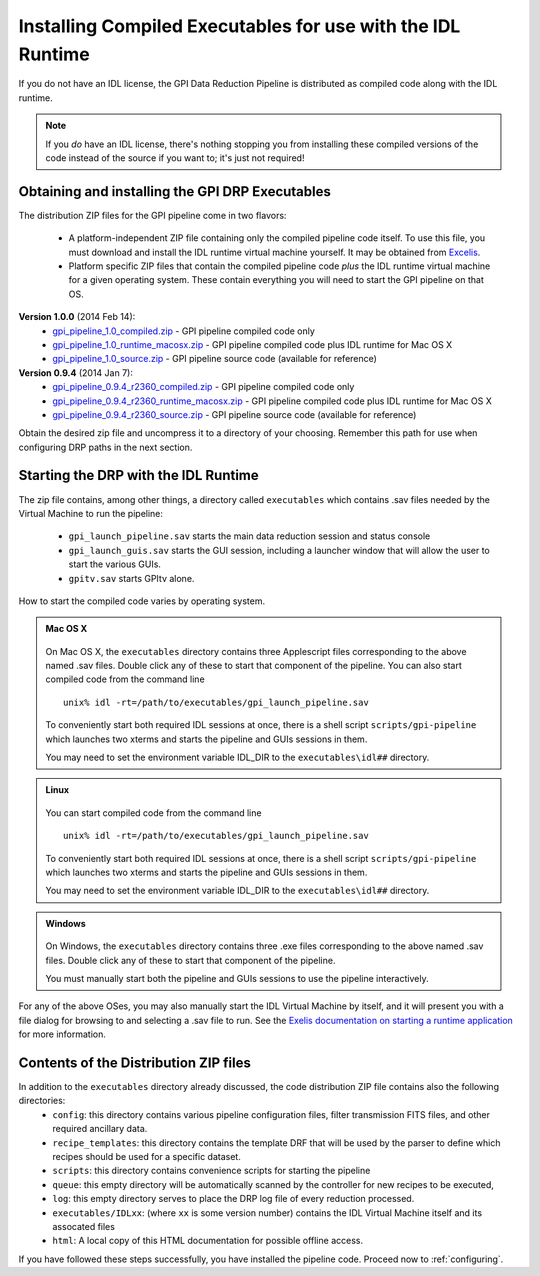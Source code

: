.. _installing-from-compiled:

Installing Compiled Executables for use with the IDL Runtime
==============================================================

If you do not have an IDL license, the GPI Data Reduction Pipeline is 
distributed as compiled code along with the IDL runtime. 

.. note::
        If you *do* have an IDL license, there's nothing stopping you from
        installing these compiled versions of the code instead of the source if you want
        to; it's just not required! 

  

.. _executables:

Obtaining and installing the GPI DRP Executables
^^^^^^^^^^^^^^^^^^^^^^^^^^^^^^^^^^^^^^^^^^^^^^^^^^^

The distribution ZIP files for the GPI pipeline come in two flavors:

 * A platform-independent ZIP file containing only the compiled pipeline code itself. To use this file, you must
   download and install the IDL runtime virtual machine yourself. It may be obtained from `Excelis <http://www.exelisvis.com/ProductsServices/IDL.aspx>`_.
 * Platform specific ZIP files that contain the compiled pipeline code *plus* the IDL runtime virtual machine for a given operating system.
   These contain everything you will need to start the GPI pipeline on that OS.


.. comment 
    ## DO NOT EDIT THIS LINE ## Marker for automated editing of this file by gpi_release.py
**Version 1.0.0** (2014 Feb 14): 
 * `gpi_pipeline_1.0_compiled.zip <http://www.stsci.edu/~mperrin/gpi/downloads/gpi_pipeline_1.0_compiled.zip>`_ -  GPI pipeline compiled code only
 * `gpi_pipeline_1.0_runtime_macosx.zip <http://www.stsci.edu/~mperrin/gpi/downloads/gpi_pipeline_1.0_runtime_macosx.zip>`_ - GPI pipeline compiled code plus IDL runtime for Mac OS X
 * `gpi_pipeline_1.0_source.zip <http://www.stsci.edu/~mperrin/gpi/downloads/gpi_pipeline_1.0_source.zip>`_ -  GPI pipeline source code (available for reference)


**Version 0.9.4** (2014 Jan 7):
 * `gpi_pipeline_0.9.4_r2360_compiled.zip <http://www.stsci.edu/~mperrin/gpi/downloads/gpi_pipeline_0.9.4_r2360_compiled.zip>`_ -  GPI pipeline compiled code only
 * `gpi_pipeline_0.9.4_r2360_runtime_macosx.zip <http://www.stsci.edu/~mperrin/gpi/downloads/gpi_pipeline_0.9.4_r2360_runtime_macosx.zip>`_ - GPI pipeline compiled code plus IDL runtime for Mac OS X
 * `gpi_pipeline_0.9.4_r2360_source.zip <http://www.stsci.edu/~mperrin/gpi/downloads/gpi_pipeline_0.9.4_r2360_source.zip>`_ -  GPI pipeline source code (available for reference)

.. comment 
    **Version 0.9.2** (2013 Sept 5):
     * `gpi_pipeline_0.9.2_r1926_compiled.zip <http://www.stsci.edu/~mperrin/gpi/downloads/gpi_pipeline_0.9.2_r1926_compiled.zip>`_ -  GPI pipeline compiled code only
     * `gpi_pipeline_0.9.2_r1926_runtime_macosx.zip <http://www.stsci.edu/~mperrin/gpi/downloads/gpi_pipeline_0.9.2_r1926_runtime_macosx.zip>`_ - GPI pipeline compiled code plus IDL runtime for Mac OS X
     * `gpi_pipeline_0.9.2_r1926_source.zip <http://www.stsci.edu/~mperrin/gpi/downloads/gpi_pipeline_0.9.2_r1926_source.zip>`_ -  GPI pipeline source code (available for reference)
    **Version 0.9.1** (2013 July 18):
     * `gpi_pipeline_0.9.1_compiled.zip <http://www.stsci.edu/~mperrin/gpi/downloads/gpi_pipeline_0.9.1_compiled.zip>`_ -  GPI pipeline compiled code only
     * `gpi_pipeline_0.9.1_runtime_macosx.zip <http://www.stsci.edu/~mperrin/gpi/downloads/gpi_pipeline_0.9.1_runtime_macosx.zip>`_ - GPI pipeline compiled code plus IDL runtime for Mac OS X
     * `gpi_pipeline_0.9.1_source.zip <http://www.stsci.edu/~mperrin/gpi/downloads/gpi_pipeline_0.9.1_source.zip>`_ -  GPI pipeline source code (available for reference)

.. comment 
   **Temporary pre-release copies of the code hosted as follows**
   * Updated version as of April 29, 2013 (untested): http://www.stsci.edu/~mperrin/software/gpidata/downloads/
     (Not a zip file, just wget or rsync to get the entire directory or retrieve individual files at your choice)
   * Updated version as of June 7, 2012 (untested): http://di.utoronto.ca/~maire/pipeline.zip



Obtain the desired zip file and uncompress it to a directory of your choosing. Remember this path for use when configuring DRP paths in the next section.


Starting the DRP with the IDL Runtime
^^^^^^^^^^^^^^^^^^^^^^^^^^^^^^^^^^^^^^^^^

The zip file contains, among other things, a directory called ``executables`` which contains .sav files needed by the Virtual Machine to run the pipeline:

 * ``gpi_launch_pipeline.sav`` starts the main data reduction session and status console 
 * ``gpi_launch_guis.sav`` starts the GUI session, including a launcher window that will allow the user to start the various GUIs.
 * ``gpitv.sav`` starts GPItv alone.

How to start the compiled code varies by operating system.

.. admonition:: Mac OS X

      .. image:: icon_mac2.png

   On Mac OS X, the ``executables`` directory contains three Applescript files corresponding to the above named .sav files. 
   Double click any of these to start that component of the pipeline.  You can also start compiled code
   from the command line ::
      
        unix% idl -rt=/path/to/executables/gpi_launch_pipeline.sav

   To conveniently start both required IDL sessions at once, there is a shell script ``scripts/gpi-pipeline`` which 
   launches two xterms and starts the pipeline and GUIs sessions in them.

   You may need to set the environment variable IDL_DIR to the ``executables\idl##`` directory.


.. admonition:: Linux

      .. image:: icon_linux2.png

   You can start compiled code from the command line ::
      
        unix% idl -rt=/path/to/executables/gpi_launch_pipeline.sav

   To conveniently start both required IDL sessions at once, there is a shell script ``scripts/gpi-pipeline`` which 
   launches two xterms and starts the pipeline and GUIs sessions in them.

   You may need to set the environment variable IDL_DIR to the ``executables\idl##`` directory.


.. admonition:: Windows

    .. image:: icon_windows2.png

   On Windows, the ``executables`` directory contains three .exe files corresponding to the above named .sav files. 
   Double click any of these to start that component of the pipeline.

   You must manually start both the pipeline and GUIs sessions to use the pipeline interactively.



For any of the above OSes, you may also manually start the IDL Virtual Machine by itself, and it will present you with a file dialog for browsing to and selecting a .sav file to run.
See the `Exelis documentation on starting a runtime application <http://www.exelisvis.com/docs/StartingRuntimeApplication.html>`_ for more information.

Contents of the Distribution ZIP files
^^^^^^^^^^^^^^^^^^^^^^^^^^^^^^^^^^^^^^^^^

In addition to the ``executables`` directory already discussed, the code distribution ZIP file contains also the following directories:
 *  ``config``: this directory contains various pipeline configuration files, filter transmission FITS files, and other required ancillary data.
 *  ``recipe_templates``: this directory contains the template DRF that will be used by the parser to define which recipes should be used for a specific dataset.
 *  ``scripts``: this directory contains convenience scripts for starting the pipeline
 *  ``queue``: this empty directory will be automatically scanned by the controller for new recipes to be executed,
 *  ``log``: this empty directory serves to place the DRP log file of every reduction processed.
 *  ``executables/IDLxx``: (where ``xx`` is some version number) contains the IDL Virtual Machine itself and its assocated files 
 *  ``html``: A local copy of this HTML documentation for possible offline access.


If you have followed these steps successfully, you have installed the pipeline code. 
Proceed now to :ref:`configuring`.




